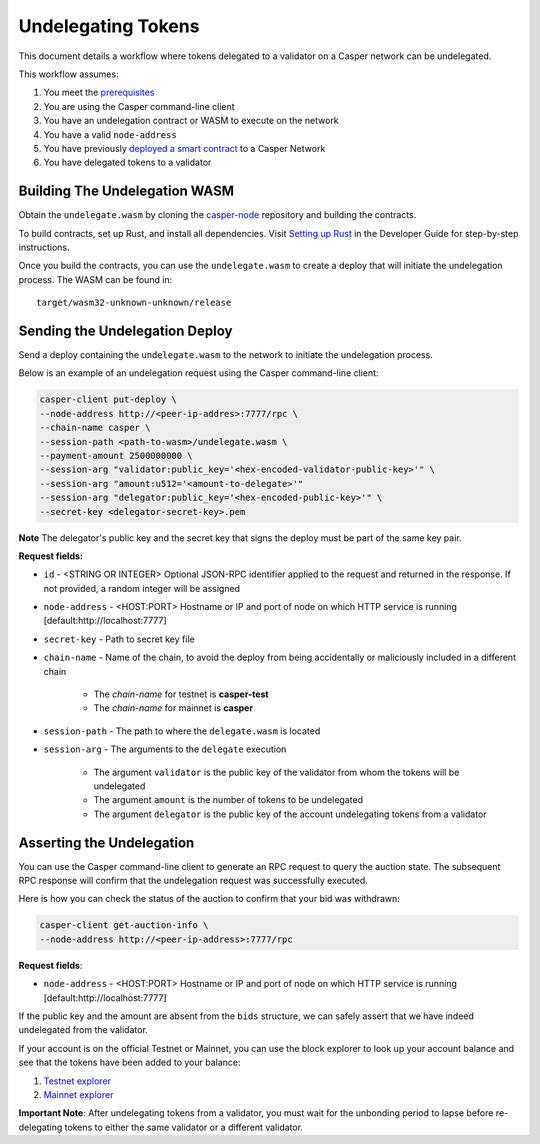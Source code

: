 Undelegating Tokens
====================

This document details a workflow where tokens delegated to a validator on a Casper network can be undelegated.

This workflow assumes:

1. You meet the `prerequisites <setup.html>`_
2. You are using the Casper command-line client
3. You have an undelegation contract or WASM to execute on the network
4. You have a valid ``node-address``
5. You have previously `deployed a smart contract <https://docs.casperlabs.io/en/latest/dapp-dev-guide/deploying-contracts.html>`_ to a Casper Network
6. You have delegated tokens to a validator


Building The Undelegation WASM
^^^^^^^^^^^^^^^^^^^^^^^^^^^^^^

Obtain the ``undelegate.wasm`` by cloning the `casper-node <https://github.com/CasperLabs/casper-node>`_ repository and building the contracts.

To build contracts, set up Rust, and install all dependencies. Visit `Setting up Rust <https://docs.casperlabs.io/en/latest/dapp-dev-guide/setup-of-rust-contract-sdk.html>`_ in the Developer Guide for step-by-step instructions.

Once you build the contracts, you can use the ``undelegate.wasm`` to create a deploy that will initiate the undelegation process. The WASM can be found in:

::

    target/wasm32-unknown-unknown/release


Sending the Undelegation Deploy
^^^^^^^^^^^^^^^^^^^^^^^^^^^^^^^

Send a deploy containing the ``undelegate.wasm`` to the network to initiate the undelegation process.

Below is an example of an undelegation request using the Casper command-line client:

.. code-block:: bash

    casper-client put-deploy \
    --node-address http://<peer-ip-addres>:7777/rpc \
    --chain-name casper \
    --session-path <path-to-wasm>/undelegate.wasm \
    --payment-amount 2500000000 \
    --session-arg "validator:public_key='<hex-encoded-validator-public-key>'" \
    --session-arg "amount:u512='<amount-to-delegate>'"
    --session-arg "delegator:public_key='<hex-encoded-public-key>'" \
    --secret-key <delegator-secret-key>.pem

**Note** The delegator's public key and the secret key that signs the deploy must be part of the same key pair. 

**Request fields:**

- ``id`` - <STRING OR INTEGER> Optional JSON-RPC identifier applied to the request and returned in the response. If not provided, a random integer will be assigned
- ``node-address`` - <HOST:PORT> Hostname or IP and port of node on which HTTP service is running [default:http://localhost:7777]
- ``secret-key`` - Path to secret key file
- ``chain-name`` - Name of the chain, to avoid the deploy from being accidentally or maliciously included in a different chain

    - The *chain-name* for testnet is **casper-test**
    - The *chain-name* for mainnet is **casper**

- ``session-path`` - The path to where the ``delegate.wasm`` is located
- ``session-arg`` - The arguments to the ``delegate`` execution

    - The argument ``validator`` is the public key of the validator from whom the tokens will be undelegated
    - The argument ``amount`` is the number of tokens to be undelegated
    - The argument ``delegator`` is the public key of the account undelegating tokens from a validator


Asserting the Undelegation
^^^^^^^^^^^^^^^^^^^^^^^^^^^

You can use the Casper command-line client to generate an RPC request to query the auction state. The subsequent RPC response will confirm that the undelegation request was successfully executed. 

Here is how you can check the status of the auction to confirm that your bid was withdrawn:

.. code-block:: bash

    casper-client get-auction-info \
    --node-address http://<peer-ip-address>:7777/rpc

**Request fields**:

- ``node-address`` - <HOST:PORT> Hostname or IP and port of node on which HTTP service is running [default:http://localhost:7777]

If the public key and the amount are absent from the ``bids`` structure, we can safely assert that we have indeed undelegated from the validator.

If your account is on the official Testnet or Mainnet, you can use the block explorer to look up your account balance and see that the tokens have been added to your balance:

1. `Testnet explorer <https://testnet.cspr.live/>`_
2. `Mainnet explorer <https://cspr.live/>`_

**Important Note**: After undelegating tokens from a validator, you must wait for the unbonding period to lapse before re-delegating tokens to either the same validator or a different validator.
